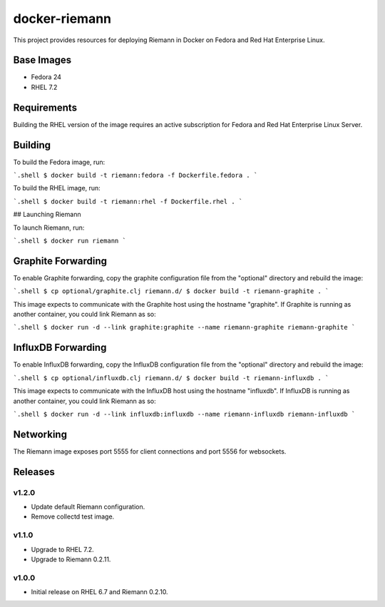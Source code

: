 ==============
docker-riemann
==============

This project provides resources for deploying Riemann in Docker on Fedora and
Red Hat Enterprise Linux.


Base Images
===========

- Fedora 24
- RHEL 7.2


Requirements
============

Building the RHEL version of the image requires an active subscription for
Fedora and Red Hat Enterprise Linux Server.


Building
========

To build the Fedora image, run:

```.shell
$ docker build -t riemann:fedora -f Dockerfile.fedora .
```

To build the RHEL image, run:

```.shell
$ docker build -t riemann:rhel -f Dockerfile.rhel .
```

## Launching Riemann

To launch Riemann, run:

```.shell
$ docker run riemann
```


Graphite Forwarding
===================

To enable Graphite forwarding, copy the graphite configuration file from the
"optional" directory and rebuild the image:

```.shell
$ cp optional/graphite.clj riemann.d/
$ docker build -t riemann-graphite .
```

This image expects to communicate with the Graphite host using the hostname
"graphite". If Graphite is running as another container, you could link Riemann
as so:

```.shell
$ docker run -d --link graphite:graphite --name riemann-graphite riemann-graphite
```


InfluxDB Forwarding
===================

To enable InfluxDB forwarding, copy the InfluxDB configuration file from the
"optional" directory and rebuild the image:

```.shell
$ cp optional/influxdb.clj riemann.d/
$ docker build -t riemann-influxdb .
```

This image expects to communicate with the InfluxDB host using the hostname
"influxdb". If InfluxDB is running as another container, you could link Riemann
as so:

```.shell
$ docker run -d --link influxdb:influxdb --name riemann-influxdb riemann-influxdb
```


Networking
==========

The Riemann image exposes port 5555 for client connections and port 5556 for
websockets.


Releases
========


v1.2.0
------

- Update default Riemann configuration.
- Remove collectd test image.


v1.1.0
------

- Upgrade to RHEL 7.2.
- Upgrade to Riemann 0.2.11.


v1.0.0
------

- Initial release on RHEL 6.7 and Riemann 0.2.10.
